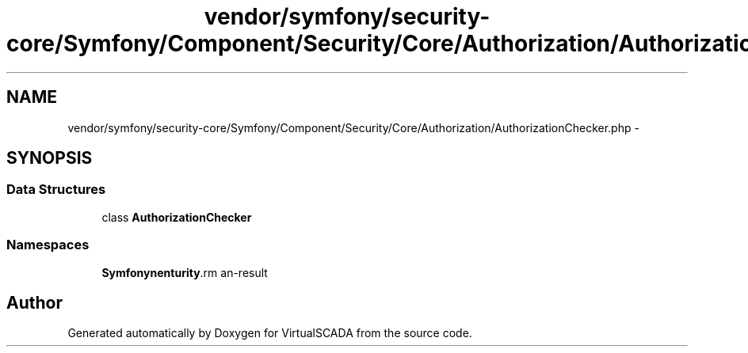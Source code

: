 .TH "vendor/symfony/security-core/Symfony/Component/Security/Core/Authorization/AuthorizationChecker.php" 3 "Tue Apr 14 2015" "Version 1.0" "VirtualSCADA" \" -*- nroff -*-
.ad l
.nh
.SH NAME
vendor/symfony/security-core/Symfony/Component/Security/Core/Authorization/AuthorizationChecker.php \- 
.SH SYNOPSIS
.br
.PP
.SS "Data Structures"

.in +1c
.ti -1c
.RI "class \fBAuthorizationChecker\fP"
.br
.in -1c
.SS "Namespaces"

.in +1c
.ti -1c
.RI " \fBSymfony\\Component\\Security\\Core\\Authorization\fP"
.br
.in -1c
.SH "Author"
.PP 
Generated automatically by Doxygen for VirtualSCADA from the source code\&.
